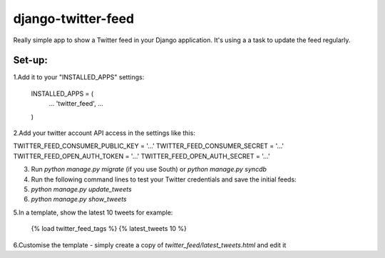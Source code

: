 django-twitter-feed
===================

Really simple app to show a Twitter feed in your Django application.
It's using a a task to update the feed regularly.


Set-up:
-------

1.Add it to your "INSTALLED_APPS" settings:

    INSTALLED_APPS = (
        ...
        'twitter_feed',
        ...
    )

2.Add your twitter account API access in the settings like this:

TWITTER_FEED_CONSUMER_PUBLIC_KEY = '...'
TWITTER_FEED_CONSUMER_SECRET = '...'
TWITTER_FEED_OPEN_AUTH_TOKEN = '...'
TWITTER_FEED_OPEN_AUTH_SECRET = '...'

3. Run `python manage.py migrate` (if you use South) or `python manage.py syncdb`

4. Run the following command lines to test your Twitter credentials and save the initial feeds:
#. `python manage.py update_tweets`
#. `python manage.py show_tweets`

5.In a template, show the latest 10 tweets for example:

    {% load twitter_feed_tags %}
    {% latest_tweets 10 %}

6.Customise the template - simply create a copy of `twitter_feed/latest_tweets.html` and edit it